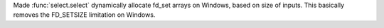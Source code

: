 Made :func:`select.select` dynamically allocate fd_set arrays on Windows,
based on size of inputs. This basically removes the FD_SETSIZE
limitation on Windows.

